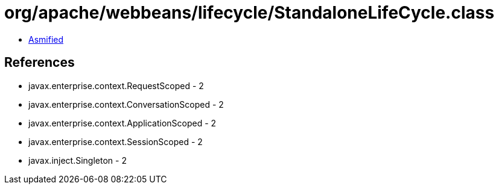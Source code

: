 = org/apache/webbeans/lifecycle/StandaloneLifeCycle.class

 - link:StandaloneLifeCycle-asmified.java[Asmified]

== References

 - javax.enterprise.context.RequestScoped - 2
 - javax.enterprise.context.ConversationScoped - 2
 - javax.enterprise.context.ApplicationScoped - 2
 - javax.enterprise.context.SessionScoped - 2
 - javax.inject.Singleton - 2
